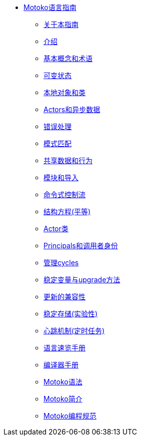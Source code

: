 * xref:motoko.adoc[Motoko语言指南]
//* xref:index.adoc[Motoko programming language]
** xref:about-this-guide.adoc[关于本指南]
** xref:motoko-introduction.adoc[介绍]
** xref:basic-concepts.adoc[基本概念和术语]
** xref:mutable-state.adoc[可变状态]
** xref:local-objects-classes.adoc[本地对象和类]
** xref:actors-async.adoc[Actors和异步数据]
** xref:errors.adoc[错误处理]
** xref:pattern-matching.adoc[模式匹配]
** xref:sharing.adoc[共享数据和行为]
** xref:modules-and-imports.adoc[模块和导入]
** xref:control-flow.adoc[命令式控制流]
** xref:structural-equality.adoc[结构方程(平等)]
** xref:actor-classes.adoc[Actor类]
** xref:caller-id.adoc[Principals和调用者身份]
** xref:cycles.adoc[管理cycles]
** xref:upgrades.adoc[稳定变量与upgrade方法]
** xref:compatibility.adoc[更新的兼容性]
** xref:stablememory.adoc[稳定存储(实验性)]
** xref:heartbeats.adoc[心跳机制(定时任务)]
//** xref:advanced-discussion.adoc[Advanced discussion topics]
** xref:language-manual.adoc[语言速览手册]
** xref:compiler-ref.adoc[编译器手册]
** xref:motoko-grammar.adoc[Motoko语法]
** xref:overview.adoc[Motoko简介]
** xref:style.adoc[Motoko编程规范]
